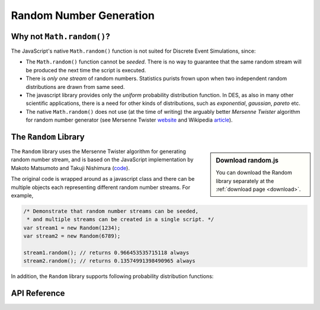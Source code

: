 ========================
Random Number Generation
========================

.. default-domain:: js

Why not ``Math.random()``?
---------------------------
The JavaScript's native ``Math.random()`` function is not suited for Discrete Event Simulations, since:

* The ``Math.random()`` function cannot be *seeded*. There is no way to guarantee that the same random stream will be produced the next time the script is executed.
* There is *only one stream* of random numbers. Statistics purists frown upon when two independent random distributions are drawn from same seed.
* The javascript library provides only the *uniform* probability distribution function. In DES, as also in many other scientific applications, there is a need for other kinds of distributions, such as *exponential*, *gaussian*, *pareto* etc.
* The native ``Math.random()`` does not use (at the time of writing) the arguably better *Mersenne Twister* algorithm for random number generator (see Mersenne Twister `website <http://www.math.sci.hiroshima-u.ac.jp/~m-mat/MT/emt.html>`_ and Wikipedia `article <http://en.wikipedia.org/wiki/Mersenne_twister>`_).

The ``Random`` Library
-----------------------

.. sidebar:: Download random.js

	You can download the Random library separately at the :ref:`download page <download>`.

The ``Random`` library uses the Mersenne Twister algorithm for generating random number stream, and is based on the JavaScript implementation by Makoto Matsumoto and Takuji Nishimura (`code <www.math.sci.hiroshima-u.ac.jp/~m-mat/MT/VERSIONS/JAVASCRIPT/java-script.html>`_).

The original code is wrapped around as a javascript class and there can be multiple objects each representing different random number streams. For example,

.. code-block:: js

	/* Demonstrate that random number streams can be seeded,
	 * and multiple streams can be created in a single script. */
	var stream1 = new Random(1234);
	var stream2 = new Random(6789);
	
	stream1.random(); // returns 0.966453535715118 always
	stream2.random(); // returns 0.13574991398490965 always

In addition, the ``Random`` library supports following probability distribution functions:

.. hlist::
	:columns: 4
	
	* :func:`~Random.exponential`
	* :func:`~Random.gamma`
	* :func:`~Random.normal`
	* :func:`~Random.pareto`
	* :func:`~Random.triangular`
	* :func:`~Random.uniform`
	* :func:`~Random.weibull`

API Reference
--------------

.. js:class:: Random ([seed])
    
	:param integer seed: An optional seed value. If this argument is not provided, then the seed value is set to ``new Date().getTime()``.


.. function:: Random.random()

	Returns a uniformly generated random floating point number in the range ``[0, 1.0)``.

.. js:function:: Random.exponential(lambda)

	Exponential distribution. ``lambda`` is the rate (inverse of mean) for the distribution. ``lambda`` is a required parameters, and must be non-negative and non-zero.

.. js:function:: Random.gamma(alpha, beta)

	Gamma distribution. ``alpha`` is sometimes also known as *shape* of the distribution, while ``beta`` as the *scale*. Both arguments are required.
	
	This function is adapted from Python 2.6 implementation of ``random.py``.

.. js:function:: Random.normal(mu, sigma)

	Normal (or Gaussian) distribution. ``mu`` is the mean of the Gaussian probability density function, and ``sigma`` is the standard deviation. Both parameters are required.


.. js:function:: Random.pareto(alpha)

	Pareto distribution. The ``alpha`` parameter is required.

.. js:function:: Random.triangular(lower, upper, mode)

	Triangular distribution. The random number are generated between the range (``lower``, ``upper``) with ``mode`` as the mode value. All three parameters are required.

.. js:function:: Random.uniform(lower, upper)

	Uniform distribution. Returns a uniformly generated random number in the range [``lower``, ``upper``). Both *lower* and *upper* arguments are required.

.. js:function:: Random.weibull(alpha, beta)
	
	Weibull distribution. Both ``alpha`` and ``beta`` parameters are required.